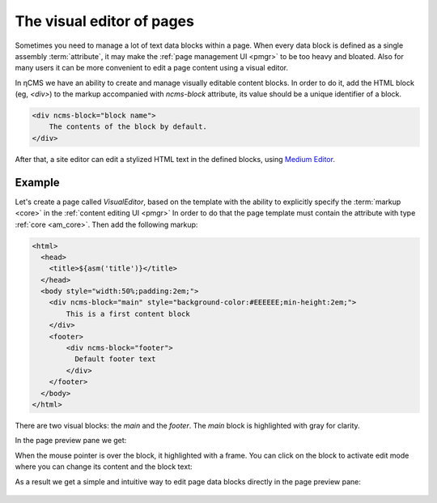 .. _visual:

The visual editor of pages
==========================

Sometimes you need to manage a lot of text data blocks within a page.
When every data block is defined as a single assembly :term:`attribute`, it may make the
:ref:`page management UI <pmgr>` to be too heavy and bloated. Also for many users it can be
more convenient to edit a page content using a visual editor.

In ηCMS we have an ability to create and manage visually editable content blocks.
In order to do it, add the HTML block (eg, `<div>`) to the markup accompanied
with `ncms-block` attribute, its value should be a unique identifier of a block.

.. code-block:: html

    <div ncms-block="block name">
        The contents of the block by default.
    </div>

After that, a site editor can edit a stylized HTML text in the defined blocks,
using  `Medium Editor <https://yabwe.github.io/medium-editor/>`_.

Example
-------

Let's create a page called `VisualEditor`, based on the template with the ability
to explicitly specify the :term:`markup <core>` in the :ref:`content editing UI <pmgr>`
In order to do that the page template must contain
the attribute with type :ref:`core <am_core>`.
Then add the following markup:

.. code-block:: html

    <html>
      <head>
        <title>${asm('title')}</title>
      </head>
      <body style="width:50%;padding:2em;">
        <div ncms-block="main" style="background-color:#EEEEEE;min-height:2em;">
            This is a first content block
        </div>
        <footer>
            <div ncms-block="footer">
              Default footer text
            </div>
        </footer>
      </body>
    </html>

There are two visual blocks: the `main` and the `footer`.
The `main` block is highlighted with gray for clarity.

In the page preview pane we get:

.. image:: img/visual_img1.png

When the mouse pointer is over the block, it highlighted with a frame.
You can click on the block to activate edit mode where you can change its content
and the block text:

.. image:: img/visual_img2.png

As a result we get a simple and intuitive way to edit
page data blocks directly in the page preview pane:

.. figure:: img/visual_img3.png


